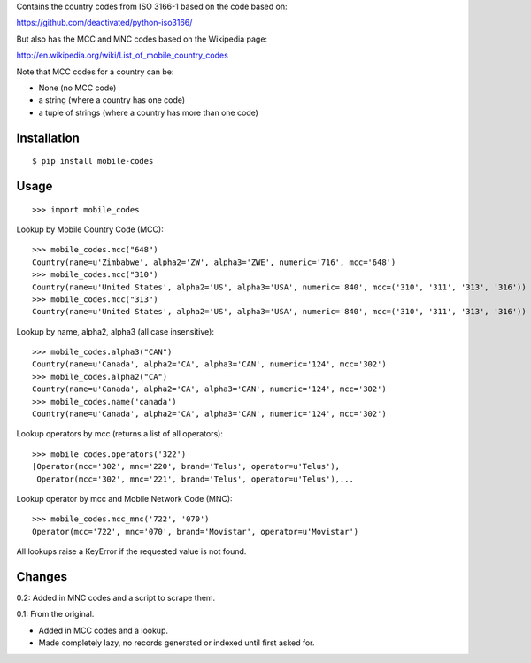 Contains the country codes from ISO 3166-1 based on the code based on:

https://github.com/deactivated/python-iso3166/

But also has the MCC and MNC codes based on the Wikipedia page:

http://en.wikipedia.org/wiki/List_of_mobile_country_codes

Note that MCC codes for a country can be:

* None (no MCC code)
* a string (where a country has one code)
* a tuple of strings (where a country has more than one code)

Installation
============

::

    $ pip install mobile-codes

Usage
=====

::

    >>> import mobile_codes

Lookup by Mobile Country Code (MCC)::

    >>> mobile_codes.mcc("648")
    Country(name=u'Zimbabwe', alpha2='ZW', alpha3='ZWE', numeric='716', mcc='648')
    >>> mobile_codes.mcc("310")
    Country(name=u'United States', alpha2='US', alpha3='USA', numeric='840', mcc=('310', '311', '313', '316'))
    >>> mobile_codes.mcc("313")
    Country(name=u'United States', alpha2='US', alpha3='USA', numeric='840', mcc=('310', '311', '313', '316'))

Lookup by name, alpha2, alpha3 (all case insensitive)::

    >>> mobile_codes.alpha3("CAN")
    Country(name=u'Canada', alpha2='CA', alpha3='CAN', numeric='124', mcc='302')
    >>> mobile_codes.alpha2("CA")
    Country(name=u'Canada', alpha2='CA', alpha3='CAN', numeric='124', mcc='302')
    >>> mobile_codes.name('canada')
    Country(name=u'Canada', alpha2='CA', alpha3='CAN', numeric='124', mcc='302')

Lookup operators by mcc (returns a list of all operators)::

    >>> mobile_codes.operators('322')
    [Operator(mcc='302', mnc='220', brand='Telus', operator=u'Telus'),
     Operator(mcc='302', mnc='221', brand='Telus', operator=u'Telus'),...

Lookup operator by mcc and Mobile Network Code (MNC)::

    >>> mobile_codes.mcc_mnc('722', '070')
    Operator(mcc='722', mnc='070', brand='Movistar', operator=u'Movistar')

All lookups raise a KeyError if the requested value is not found.

Changes
=======

0.2: Added in MNC codes and a script to scrape them.

0.1: From the original.

- Added in MCC codes and a lookup.

- Made completely lazy, no records generated or indexed until first asked for.

